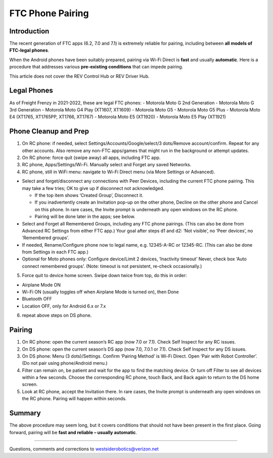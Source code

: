 FTC Phone Pairing
==================

Introduction
------------

The recent generation of FTC apps (6.2, 7.0 and 7.1) is extremely
reliable for pairing, including between **all models of FTC-legal
phones**.

When the Android phones have been suitably prepared, pairing via Wi-Fi
Direct is **fast** and usually **automatic**. Here is a procedure that
addresses various **pre-existing conditions** that can impede pairing.

This article does not cover the REV Control Hub or REV Driver Hub.

Legal Phones
------------

As of Freight Frenzy in 2021-2022, these are legal FTC phones: -
Motorola Moto G 2nd Generation - Motorola Moto G 3rd Generation -
Motorola Moto G4 Play (XT1607, XT1609) - Motorola Moto G5 - Motorola
Moto G5 Plus - Motorola Moto E4 (XT1765, XT1765PP, XT1766, XT1767) -
Motorola Moto E5 (XT1920) - Motorola Moto E5 Play (XT1921)


Phone Cleanup and Prep
----------------------

1. On RC phone: if needed, select Settings/Accounts/Google/select/3
   dots/Remove account/confirm. Repeat for any other accounts. Also
   remove any non-FTC apps/games that might run in the background or
   attempt updates.

2. On RC phone: force quit (swipe away) all apps, including FTC app.

3. RC phone, Apps/Settings/Wi-Fi. Manually select and Forget any saved
   Networks.

4. RC phone, still in WiFi menu: navigate to Wi-Fi Direct menu (via More
   Settings or Advanced).

-  Select and forget/disconnect any connections with Peer Devices,
   including the current FTC phone pairing. This may take a few tries;
   OK to give up if disconnect not acknowledged.

   -  If the top item shows ‘Created Group’, Disconnect it.
   -  If you inadvertently create an Invitation pop-up on the other
      phone, Decline on the other phone and Cancel on this phone. In
      rare cases, the Invite prompt is underneath any open windows on
      the RC phone.
   -  Pairing will be done later in the apps; see below.

-  Select and Forget all Remembered Groups, including any FTC phone
   pairings. (This can also be done from Advanced RC Settings from
   either FTC app.) Your goal after steps d1 and d2: ‘Not visible’, no
   ‘Peer devices’, no ‘Remembered groups’.

-  If needed, Rename/Configure phone now to legal name,
   e.g. 12345-A-RC or 12345-RC. (This can also be done from Settings in
   each FTC app.)

-  Optional for Moto phones only: Configure device/Limit 2 devices,
   ‘Inactivity timeout’ Never, check box ‘Auto connect remembered
   groups’. (Note: timeout is not persistent, re-check occasionally.)

5. Force quit to device home screen. Swipe down twice from top, do this
   in order:

-  Airplane Mode ON
-  Wi-Fi ON (usually toggles off when Airplane Mode is turned on), then
   Done
-  Bluetooth OFF
-  Location OFF, only for Android 6.x or 7.x

6. repeat above steps on DS phone.


Pairing
-------

1. On RC phone: open the current season’s RC app (now 7.0 or 7.1). Check
   Self Inspect for any RC issues.

2. On DS phone: open the current season’s DS app (now 7.0, 7.0.1 or
   7.1). Check Self Inspect for any DS issues.

3. On DS phone: Menu (3 dots)/Settings. Confirm ‘Pairing Method’ is
   Wi-Fi Direct. Open ‘Pair with Robot Controller’. (Do not pair using
   phone/Android menu.)

4. Filter can remain on, be patient and wait for the app to find the
   matching device. Or turn off Filter to see all devices within a few
   seconds. Choose the corresponding RC phone, touch Back, and Back
   again to return to the DS home screen.

5. Look at RC phone, accept the Invitation there. In rare cases, the
   Invite prompt is underneath any open windows on the RC phone. Pairing
   will happen within seconds.

Summary
-------

The above procedure may seem long, but it covers conditions that should
not have been present in the first place. Going forward, pairing will be
**fast and reliable – usually automatic**.

=============

Questions, comments and corrections to westsiderobotics@verizon.net
